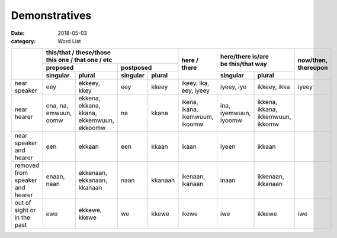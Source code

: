 Demonstratives
==============

:date: 2018-05-03
:category: Word List


+---------------------------------+----------------------------------------------------------------------------------------+--------------------------------+-----------------------------------------------------------+-----------+
|                                 | | this/that / these/those                                                              | here / there                   | | here/there is/are                                       | now/then, |
|                                 | | this one / that one / etc                                                            |                                | | be this/that way                                        | thereupon |
|                                 +-------------------------------------------------------------------+--------------------+                                |                                                           |           |
|                                 | preposed                                                          | postposed          |                                |                                                           |           |
|                                 +-----------------------+-------------------------------------------+----------+---------+                                +-----------------------+-----------------------------------+           |
|                                 | singular              | plural                                    | singular | plural  |                                | singular              | plural                            |           |
+=================================+=======================+===========================================+==========+=========+================================+=======================+===================================+===========+
| near speaker                    | eey                   | ekkeey, kkey                              | eey      | kkeey   | ikeey, ika, eey, iyeey         | iyeey, iye            | ikkeey, ikka                      | iyeey     |
+---------------------------------+-----------------------+-------------------------------------------+----------+---------+--------------------------------+-----------------------+-----------------------------------+-----------+
| near hearer                     | ena, na, emwuun, oomw | ekkena, ekkana, kkana, ekkemwuun, ekkoomw | na       | kkana   | ikena, ikana, ikemwuum, ikoomw | ina, iyemwuun, iyoomw | ikkena, ikkana, ikkemwuun, ikkomw |           |
+---------------------------------+-----------------------+-------------------------------------------+----------+---------+--------------------------------+-----------------------+-----------------------------------+-----------+
| near speaker and hearer         | een                   | ekkaan                                    | een      | kkaan   | ikaan                          | iyeen                 | ikkaan                            |           |
+---------------------------------+-----------------------+-------------------------------------------+----------+---------+--------------------------------+-----------------------+-----------------------------------+-----------+
| removed from speaker and hearer | enaan, naan           | ekkenaan, ekkanaan, kkanaan               | naan     | kkanaan | ikenaan, ikanaan               | inaan                 | ikkenaan, ikkanaan                |           |
+---------------------------------+-----------------------+-------------------------------------------+----------+---------+--------------------------------+-----------------------+-----------------------------------+-----------+
| out of sight or in the past     | ewe                   | ekkewe, kkewe                             | we       | kkewe   | ikewe                          | iwe                   | ikkewe                            | iwe       |
+---------------------------------+-----------------------+-------------------------------------------+----------+---------+--------------------------------+-----------------------+-----------------------------------+-----------+
